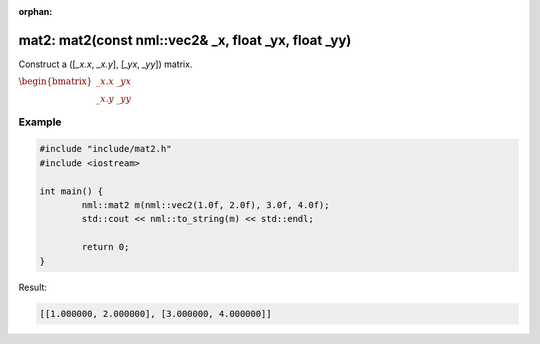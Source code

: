 :orphan:

mat2: mat2(const nml::vec2& _x, float _yx, float _yy)
=====================================================

Construct a ([*_x.x*, *_x.y*], [*_yx*, *_yy*]) matrix.

:math:`\begin{bmatrix} \_x.x & \_yx \\ \_x.y & \_yy \end{bmatrix}`

Example
-------

.. code-block:: cpp

	#include "include/mat2.h"
	#include <iostream>

	int main() {
		nml::mat2 m(nml::vec2(1.0f, 2.0f), 3.0f, 4.0f);
		std::cout << nml::to_string(m) << std::endl;

		return 0;
	}

Result:

.. code-block::

	[[1.000000, 2.000000], [3.000000, 4.000000]]